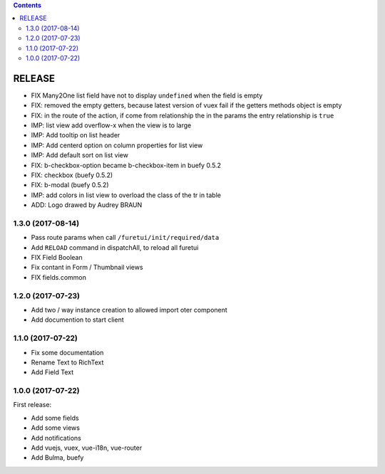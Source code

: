 .. This file is a part of the FuretUI project                                   
..
..    Copyright (C) 2014 Jean-Sebastien SUZANNE <jssuzanne@anybox.fr>
..
.. This Source Code Form is subject to the terms of the Mozilla Public License,
.. v. 2.0. If a copy of the MPL was not distributed with this file,You can
.. obtain one at http://mozilla.org/MPL/2.0/.

.. contents::

RELEASE
=======

* FIX Many2One list field have not to display ``undefined`` when the field is
  empty
* FIX: removed the empty getters, because latest version of vuex fail if the
  getters methods object is empty
* FIX: in the route of the action, if come from relationship the in the params
  the entry relationship is ``true``
* IMP: list view add overflow-x when the view is to large
* IMP: Add tooltip on list header
* IMP: Add centerd option on column properties for list view
* IMP: Add default sort on list view
* FIX: b-checkbox-option became b-checkbox-item in buefy 0.5.2
* FIX: checkbox (buefy 0.5.2)
* FIX: b-modal (buefy 0.5.2)
* IMP: add colors in list view to overload the class of the tr in table
* ADD: Logo drawed by Audrey BRAUN

1.3.0 (2017-08-14)
------------------

* Pass route params when call ``/furetui/init/required/data``
* Add ``RELOAD`` command in dispatchAll, to reload all furetui
* FIX Field Boolean 
* Fix contant in Form / Thumbnail views
* FIX fields.common

1.2.0 (2017-07-23)
------------------

* Add two / way instance creation to allowed import oter component
* Add documention to start client

1.1.0 (2017-07-22)
------------------

* Fix some documentation
* Rename Text to RichText
* Add Field Text


1.0.0 (2017-07-22)
------------------

First release:

* Add some fields
* Add some views
* Add notifications
* Add vuejs, vuex, vue-i18n, vue-router
* Add Bulma, buefy
